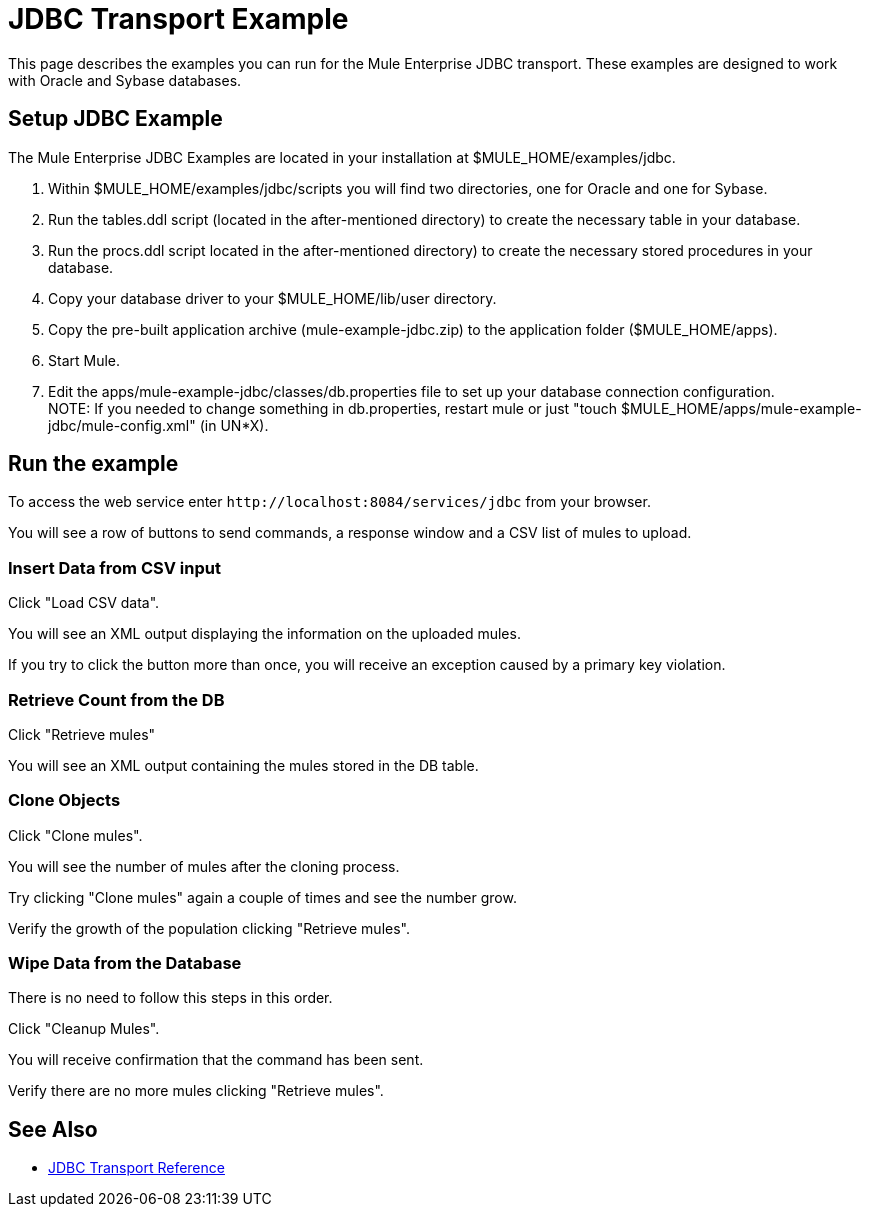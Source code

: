= JDBC Transport Example

This page describes the examples you can run for the Mule Enterprise JDBC transport. These examples are designed to work with Oracle and Sybase databases.

== Setup JDBC Example

The Mule Enterprise JDBC Examples are located in your installation at $MULE_HOME/examples/jdbc.

. Within $MULE_HOME/examples/jdbc/scripts you will find two directories, one for Oracle and one for Sybase.
. Run the tables.ddl script (located in the after-mentioned directory) to create the necessary table in your database.
. Run the procs.ddl script located in the after-mentioned directory) to create the necessary stored procedures in your database.
. Copy your database driver to your $MULE_HOME/lib/user directory.
. Copy the pre-built application archive (mule-example-jdbc.zip) to the application folder ($MULE_HOME/apps).
. Start Mule.
. Edit the apps/mule-example-jdbc/classes/db.properties file to set up your database connection configuration. +
NOTE: If you needed to change something in db.properties, restart mule or just "touch $MULE_HOME/apps/mule-example-jdbc/mule-config.xml" (in UN*X).

== Run the example

To access the web service enter `+http://localhost:8084/services/jdbc+` from your browser.

You will see a row of buttons to send commands, a response window and a CSV list of mules to upload.

=== Insert Data from CSV input

Click "Load CSV data".

You will see an XML output displaying the information on the uploaded mules.

If you try to click the button more than once, you will receive an exception caused by a primary key violation.

=== Retrieve Count from the DB

Click "Retrieve mules"

You will see an XML output containing the mules stored in the DB table.

=== Clone Objects

Click "Clone mules".

You will see the number of mules after the cloning process.

Try clicking "Clone mules" again a couple of times and see the number grow.

Verify the growth of the population clicking "Retrieve mules".

=== Wipe Data from the Database

There is no need to follow this steps in this order.

Click "Cleanup Mules".

You will receive confirmation that the command has been sent.

Verify there are no more mules clicking "Retrieve mules".

== See Also

* link:https://docs.mulesoft.com/mule-user-guide/v/3.2/jdbc-transport-reference[JDBC Transport Reference]
